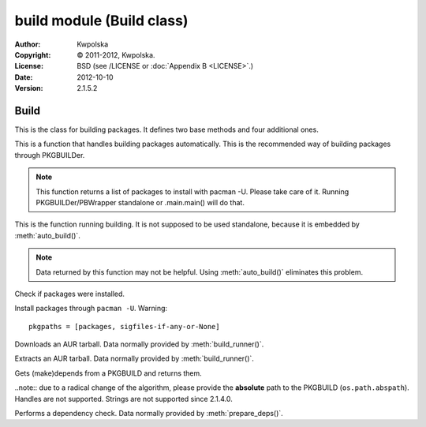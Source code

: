 ==========================
build module (Build class)
==========================
:Author: Kwpolska
:Copyright: © 2011-2012, Kwpolska.
:License: BSD (see /LICENSE or :doc:`Appendix B <LICENSE>`.)
:Date: 2012-10-10
:Version: 2.1.5.2

.. module:: build

Build
=====

.. index:: Build
.. versionadded:: 2.1.0.0
.. class:: Build

This is the class for building packages.  It defines two base methods and
four additional ones.

.. method:: auto_build(pkgname[, performdepcheck][, pkginstall])
.. index:: makepkg; build

This is a function that handles building packages automatically.  This is
the recommended way of building packages through PKGBUILDer.

.. note::

    This function returns a list of packages to install with pacman -U.  Please
    take care of it.  Running PKGBUILDer/PBWrapper standalone or .main.main()
    will do that.

.. method:: build_runner(pkgname[, performdepcheck][, pkginstall])
.. index:: makepkg; build; validate

This is the function running building.  It is not supposed to be used
standalone, because it is embedded by :meth:`auto_build()`.

.. note::

    Data returned by this function may not be helpful.  Using :meth:`auto_build()`
    eliminates this problem.

.. method:: validate(pkgnames)

Check if packages were installed.

.. method:: install(pkgpaths)

Install packages through ``pacman -U``.  Warning::

    pkgpaths = [packages, sigfiles-if-any-or-None]

.. method:: download(urlpath, filename[, prot])

Downloads an AUR tarball.  Data normally provided by :meth:`build_runner()`.

.. method:: extract(filename)

Extracts an AUR tarball.  Data normally provided by :meth:`build_runner()`.

.. method:: prepare_deps(pkgbuild)
.. index:: depcheck, dependency

.. versionchanged:: 2.1.3.7

Gets (make)depends from a PKGBUILD and returns them.

..note:: due to a radical change of the algorithm, please provide the **absolute** path to the PKGBUILD (``os.path.abspath``).  Handles are not supported.  Strings are not supported since 2.1.4.0.

.. method:: depcheck(depends)
.. index:: depcheck, dependency

Performs a dependency check.  Data normally provided by
:meth:`prepare_deps()`.
